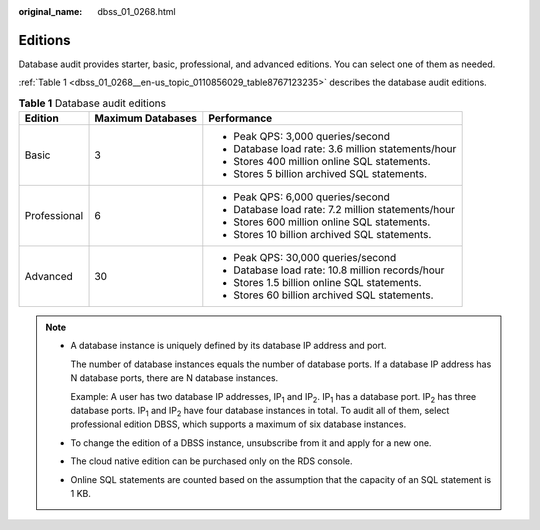 :original_name: dbss_01_0268.html

.. _dbss_01_0268:

Editions
========

Database audit provides starter, basic, professional, and advanced editions. You can select one of them as needed.

:ref:`Table 1 <dbss_01_0268__en-us_topic_0110856029_table8767123235>` describes the database audit editions.

.. _dbss_01_0268__en-us_topic_0110856029_table8767123235:

.. table:: **Table 1** Database audit editions

   +-----------------------+-----------------------+----------------------------------------------------+
   | Edition               | Maximum Databases     | Performance                                        |
   +=======================+=======================+====================================================+
   | Basic                 | 3                     | -  Peak QPS: 3,000 queries/second                  |
   |                       |                       | -  Database load rate: 3.6 million statements/hour |
   |                       |                       | -  Stores 400 million online SQL statements.       |
   |                       |                       | -  Stores 5 billion archived SQL statements.       |
   +-----------------------+-----------------------+----------------------------------------------------+
   | Professional          | 6                     | -  Peak QPS: 6,000 queries/second                  |
   |                       |                       | -  Database load rate: 7.2 million statements/hour |
   |                       |                       | -  Stores 600 million online SQL statements.       |
   |                       |                       | -  Stores 10 billion archived SQL statements.      |
   +-----------------------+-----------------------+----------------------------------------------------+
   | Advanced              | 30                    | -  Peak QPS: 30,000 queries/second                 |
   |                       |                       | -  Database load rate: 10.8 million records/hour   |
   |                       |                       | -  Stores 1.5 billion online SQL statements.       |
   |                       |                       | -  Stores 60 billion archived SQL statements.      |
   +-----------------------+-----------------------+----------------------------------------------------+

.. note::

   -  A database instance is uniquely defined by its database IP address and port.

      The number of database instances equals the number of database ports. If a database IP address has N database ports, there are N database instances.

      Example: A user has two database IP addresses, IP\ :sub:`1` and IP\ :sub:`2`. IP\ :sub:`1` has a database port. IP\ :sub:`2` has three database ports. IP\ :sub:`1` and IP\ :sub:`2` have four database instances in total. To audit all of them, select professional edition DBSS, which supports a maximum of six database instances.

   -  To change the edition of a DBSS instance, unsubscribe from it and apply for a new one.

   -  The cloud native edition can be purchased only on the RDS console.

   -  Online SQL statements are counted based on the assumption that the capacity of an SQL statement is 1 KB.
